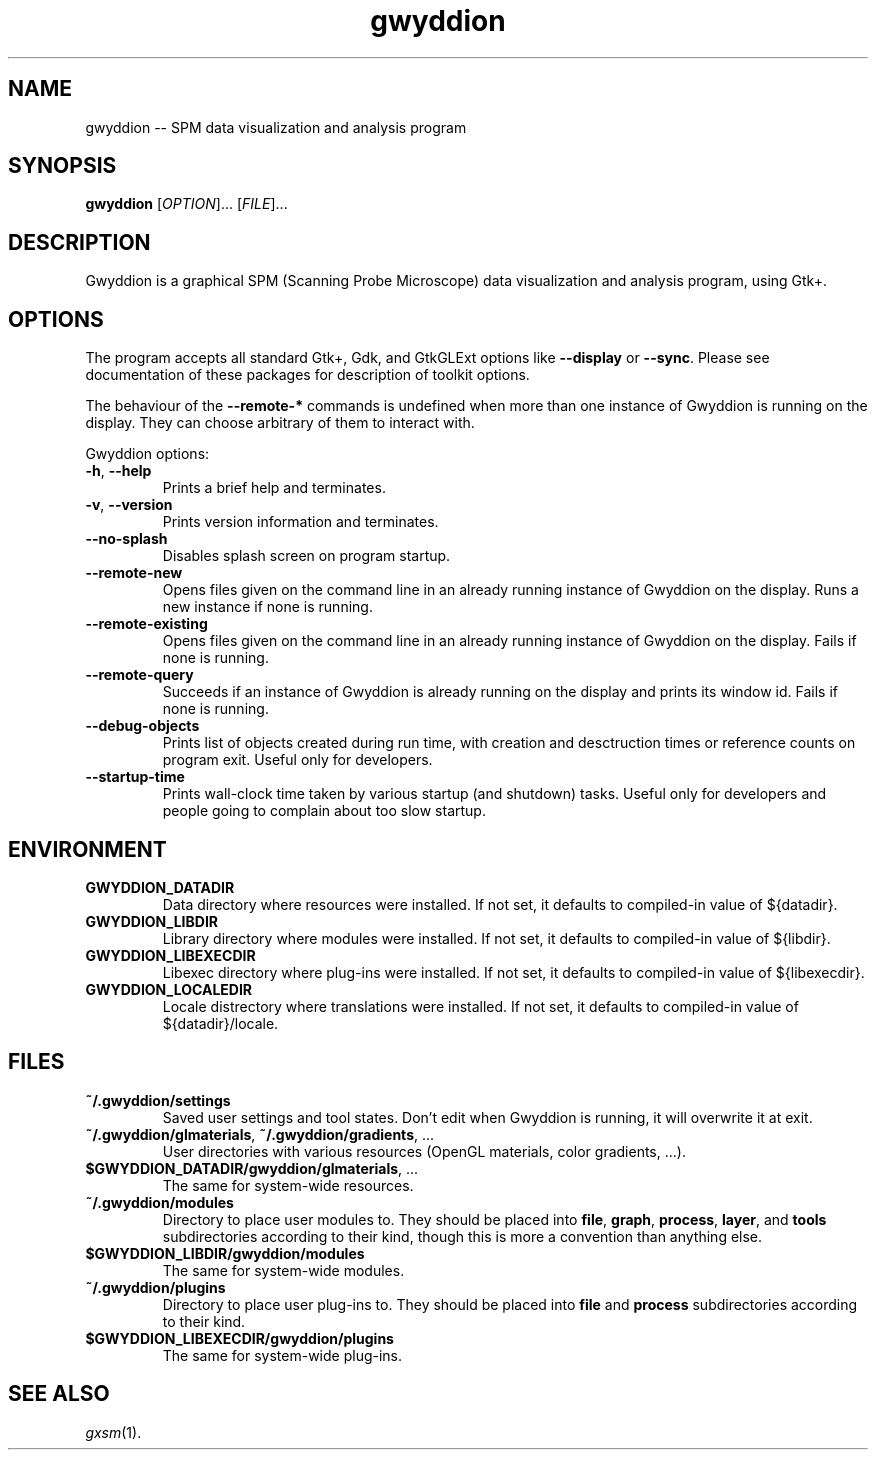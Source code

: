 .TH "gwyddion" "1" "Aug 2006" " " " "
.\" @(#) $Id$
.SH NAME
.PP
gwyddion \-\- SPM data visualization and analysis program
.
.
.SH "SYNOPSIS"
.PP
\fBgwyddion\fR [\fIOPTION\fR]... [\fIFILE\fR]...
.
.
.SH DESCRIPTION
.PP
Gwyddion is a graphical SPM (Scanning Probe Microscope) data visualization
and analysis program, using Gtk+.
.
.
.SH OPTIONS
.PP
The program accepts all standard Gtk+, Gdk, and GtkGLExt options like
\fB--display\fR or \fB--sync\fR.  Please see documentation of these
packages for description of toolkit options.
.PP
The behaviour of the \fB--remote-*\fR commands is undefined when more than
one instance of Gwyddion is running on the display.  They can choose
arbitrary of them to interact with.
.PP
Gwyddion options:
.TP
\fB-h\fR, \fB--help\fR
Prints a brief help and terminates.
.TP
\fB-v\fR, \fB--version\fR
Prints version information and terminates.
.TP
\fB--no-splash\fR
Disables splash screen on program startup.
.TP
\fB--remote-new\fR
Opens files given on the command line in an already running instance of
Gwyddion on the display.  Runs a new instance if none is running.
.TP
\fB--remote-existing\fR
Opens files given on the command line in an already running instance of
Gwyddion on the display.  Fails if none is running.
.TP
\fB--remote-query\fR
Succeeds if an instance of Gwyddion is already running on the display and
prints its window id.  Fails if none is running.
.TP
\fB--debug-objects\fR
Prints list of objects created during run time, with creation and
desctruction times or reference counts on program exit.  Useful only for
developers.
.TP
\fB--startup-time\fR
Prints wall-clock time taken by various startup (and shutdown) tasks.
Useful only for developers and people going to complain about too slow
startup.
.
.SH ENVIRONMENT
.TP
.B GWYDDION_DATADIR
Data directory where resources were installed.
If not set, it defaults to compiled-in value of ${datadir}.
.
.TP
.B GWYDDION_LIBDIR
Library directory where modules were installed.
If not set, it defaults to compiled-in value of
${libdir}.
.
.TP
.B GWYDDION_LIBEXECDIR
Libexec directory where plug-ins were installed.
If not set, it defaults to compiled-in value of ${libexecdir}.
.
.TP
.B GWYDDION_LOCALEDIR
Locale distrectory where translations were installed.
If not set, it defaults to compiled-in value of ${datadir}/locale.
.
.
.SH FILES
.TP
.B ~/.gwyddion/settings
Saved user settings and tool states.  Don't edit when Gwyddion is running,
it will overwrite it at exit.
.
.TP
\fB~/.gwyddion/glmaterials\fR, \fB~/.gwyddion/gradients\fR, ...
User directories with various resources (OpenGL materials, color gradients, ...).
.
.TP
\fB$GWYDDION_DATADIR/gwyddion/glmaterials\fR, ...
The same for system-wide resources.
.
.TP
.B ~/.gwyddion/modules
Directory to place user modules to.  They should be placed into
\fBfile\fR, \fBgraph\fR, \fBprocess\fR, \fBlayer\fR, and \fBtools\fR
subdirectories according to their kind, though this is more a convention
than anything else.
.
.TP
.B $GWYDDION_LIBDIR/gwyddion/modules
The same for system-wide modules.
.
.TP
.B ~/.gwyddion/plugins
Directory to place user plug-ins to.  They should be placed into
\fBfile\fR and \fBprocess\fR subdirectories according to their kind.
.
.TP
.B $GWYDDION_LIBEXECDIR/gwyddion/plugins
The same for system-wide plug-ins.
.
.
.SH SEE ALSO
.PP
\fIgxsm\fR(1).
.
